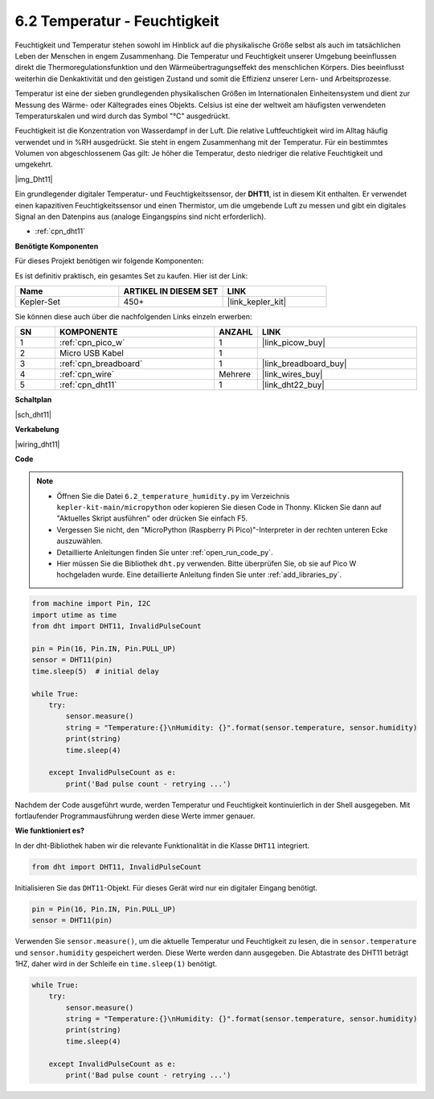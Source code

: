 .. _py_dht11:

6.2 Temperatur - Feuchtigkeit
=======================================

Feuchtigkeit und Temperatur stehen sowohl im Hinblick auf die physikalische Größe selbst als auch im tatsächlichen Leben der Menschen in engem Zusammenhang. 
Die Temperatur und Feuchtigkeit unserer Umgebung beeinflussen direkt die Thermoregulationsfunktion und den Wärmeübertragungseffekt des menschlichen Körpers. 
Dies beeinflusst weiterhin die Denkaktivität und den geistigen Zustand und somit die Effizienz unserer Lern- und Arbeitsprozesse.

Temperatur ist eine der sieben grundlegenden physikalischen Größen im Internationalen Einheitensystem und dient zur Messung des Wärme- oder Kältegrades eines Objekts. 
Celsius ist eine der weltweit am häufigsten verwendeten Temperaturskalen und wird durch das Symbol "℃" ausgedrückt.

Feuchtigkeit ist die Konzentration von Wasserdampf in der Luft. 
Die relative Luftfeuchtigkeit wird im Alltag häufig verwendet und in %RH ausgedrückt. Sie steht in engem Zusammenhang mit der Temperatur. 
Für ein bestimmtes Volumen von abgeschlossenem Gas gilt: Je höher die Temperatur, desto niedriger die relative Feuchtigkeit und umgekehrt.

|img_Dht11|

Ein grundlegender digitaler Temperatur- und Feuchtigkeitssensor, der **DHT11**, ist in diesem Kit enthalten.
Er verwendet einen kapazitiven Feuchtigkeitssensor und einen Thermistor, um die umgebende Luft zu messen und gibt ein digitales Signal an den Datenpins aus (analoge Eingangspins sind nicht erforderlich).

* :ref:`cpn_dht11`

**Benötigte Komponenten**

Für dieses Projekt benötigen wir folgende Komponenten:

Es ist definitiv praktisch, ein gesamtes Set zu kaufen. Hier ist der Link:

.. list-table::
    :widths: 20 20 20
    :header-rows: 1

    *   - Name	
        - ARTIKEL IN DIESEM SET
        - LINK
    *   - Kepler-Set	
        - 450+
        - |link_kepler_kit|

Sie können diese auch über die nachfolgenden Links einzeln erwerben:

.. list-table::
    :widths: 5 20 5 20
    :header-rows: 1

    *   - SN
        - KOMPONENTE	
        - ANZAHL
        - LINK

    *   - 1
        - :ref:`cpn_pico_w`
        - 1
        - |link_picow_buy|
    *   - 2
        - Micro USB Kabel
        - 1
        - 
    *   - 3
        - :ref:`cpn_breadboard`
        - 1
        - |link_breadboard_buy|
    *   - 4
        - :ref:`cpn_wire`
        - Mehrere
        - |link_wires_buy|
    *   - 5
        - :ref:`cpn_dht11`
        - 1
        - |link_dht22_buy|

**Schaltplan**

|sch_dht11|

**Verkabelung**

|wiring_dht11|

**Code**

.. note::

    * Öffnen Sie die Datei ``6.2_temperature_humidity.py`` im Verzeichnis ``kepler-kit-main/micropython`` oder kopieren Sie diesen Code in Thonny. Klicken Sie dann auf "Aktuelles Skript ausführen" oder drücken Sie einfach F5.

    * Vergessen Sie nicht, den "MicroPython (Raspberry Pi Pico)"-Interpreter in der rechten unteren Ecke auszuwählen.

    * Detaillierte Anleitungen finden Sie unter :ref:`open_run_code_py`.
    
    * Hier müssen Sie die Bibliothek ``dht.py`` verwenden. Bitte überprüfen Sie, ob sie auf Pico W hochgeladen wurde. Eine detaillierte Anleitung finden Sie unter :ref:`add_libraries_py`.

.. code-block:: python

    from machine import Pin, I2C
    import utime as time
    from dht import DHT11, InvalidPulseCount

    pin = Pin(16, Pin.IN, Pin.PULL_UP)
    sensor = DHT11(pin)
    time.sleep(5)  # initial delay

    while True:
        try:
            sensor.measure()
            string = "Temperature:{}\nHumidity: {}".format(sensor.temperature, sensor.humidity)
            print(string)
            time.sleep(4)

        except InvalidPulseCount as e:
            print('Bad pulse count - retrying ...')


Nachdem der Code ausgeführt wurde, werden Temperatur und Feuchtigkeit kontinuierlich in der Shell ausgegeben. Mit fortlaufender Programmausführung werden diese Werte immer genauer.

**Wie funktioniert es?**

In der dht-Bibliothek haben wir die relevante Funktionalität in die Klasse ``DHT11`` integriert.

.. code-block:: python

    from dht import DHT11, InvalidPulseCount

Initialisieren Sie das ``DHT11``-Objekt. Für dieses Gerät wird nur ein digitaler Eingang benötigt.

.. code-block:: python

    pin = Pin(16, Pin.IN, Pin.PULL_UP)
    sensor = DHT11(pin)

Verwenden Sie ``sensor.measure()``, um die aktuelle Temperatur und Feuchtigkeit zu lesen, die in ``sensor.temperature`` und ``sensor.humidity`` gespeichert werden. Diese Werte werden dann ausgegeben. 
Die Abtastrate des DHT11 beträgt 1HZ, daher wird in der Schleife ein ``time.sleep(1)`` benötigt.

.. code-block:: python

    while True:
        try:
            sensor.measure()
            string = "Temperature:{}\nHumidity: {}".format(sensor.temperature, sensor.humidity)
            print(string)
            time.sleep(4)

        except InvalidPulseCount as e:
            print('Bad pulse count - retrying ...')

